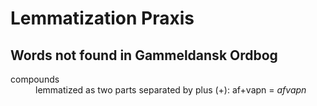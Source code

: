 * Lemmatization Praxis
** Words not found in Gammeldansk Ordbog
- compounds :: lemmatized as two parts separated by plus (+): af+vapn = /afvapn/
